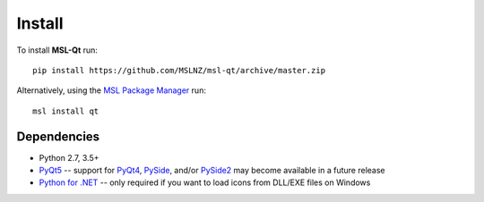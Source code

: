 =======
Install
=======

To install **MSL-Qt** run::

   pip install https://github.com/MSLNZ/msl-qt/archive/master.zip

Alternatively, using the `MSL Package Manager`_ run::

   msl install qt

Dependencies
------------
* Python 2.7, 3.5+
* PyQt5_ -- support for PyQt4_, PySide_, and/or PySide2_ may become available in a future release
* `Python for .NET`_ -- only required if you want to load icons from DLL/EXE files on Windows

.. _MSL Package Manager: http://msl-package-manager.readthedocs.io/en/latest/?badge=latest
.. _Python for .NET: https://pythonnet.github.io/
.. _PyQt4: http://pyqt.sourceforge.net/Docs/PyQt4/
.. _PyQt5: http://pyqt.sourceforge.net/Docs/PyQt5/
.. _PySide: https://wiki.qt.io/PySide
.. _PySide2: https://wiki.qt.io/PySide2
